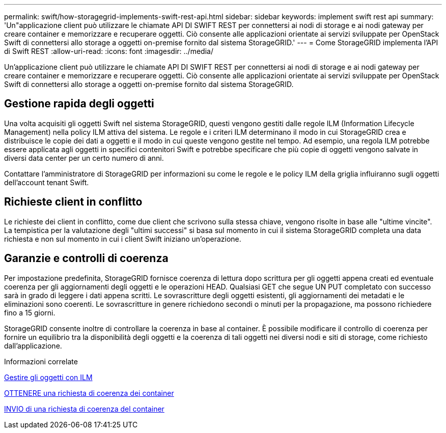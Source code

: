 ---
permalink: swift/how-storagegrid-implements-swift-rest-api.html 
sidebar: sidebar 
keywords: implement swift rest api 
summary: 'Un"applicazione client può utilizzare le chiamate API DI SWIFT REST per connettersi ai nodi di storage e ai nodi gateway per creare container e memorizzare e recuperare oggetti. Ciò consente alle applicazioni orientate ai servizi sviluppate per OpenStack Swift di connettersi allo storage a oggetti on-premise fornito dal sistema StorageGRID.' 
---
= Come StorageGRID implementa l'API di Swift REST
:allow-uri-read: 
:icons: font
:imagesdir: ../media/


[role="lead"]
Un'applicazione client può utilizzare le chiamate API DI SWIFT REST per connettersi ai nodi di storage e ai nodi gateway per creare container e memorizzare e recuperare oggetti. Ciò consente alle applicazioni orientate ai servizi sviluppate per OpenStack Swift di connettersi allo storage a oggetti on-premise fornito dal sistema StorageGRID.



== Gestione rapida degli oggetti

Una volta acquisiti gli oggetti Swift nel sistema StorageGRID, questi vengono gestiti dalle regole ILM (Information Lifecycle Management) nella policy ILM attiva del sistema. Le regole e i criteri ILM determinano il modo in cui StorageGRID crea e distribuisce le copie dei dati a oggetti e il modo in cui queste vengono gestite nel tempo. Ad esempio, una regola ILM potrebbe essere applicata agli oggetti in specifici contenitori Swift e potrebbe specificare che più copie di oggetti vengono salvate in diversi data center per un certo numero di anni.

Contattare l'amministratore di StorageGRID per informazioni su come le regole e le policy ILM della griglia influiranno sugli oggetti dell'account tenant Swift.



== Richieste client in conflitto

Le richieste dei client in conflitto, come due client che scrivono sulla stessa chiave, vengono risolte in base alle "ultime vincite". La tempistica per la valutazione degli "ultimi successi" si basa sul momento in cui il sistema StorageGRID completa una data richiesta e non sul momento in cui i client Swift iniziano un'operazione.



== Garanzie e controlli di coerenza

Per impostazione predefinita, StorageGRID fornisce coerenza di lettura dopo scrittura per gli oggetti appena creati ed eventuale coerenza per gli aggiornamenti degli oggetti e le operazioni HEAD. Qualsiasi GET che segue UN PUT completato con successo sarà in grado di leggere i dati appena scritti. Le sovrascritture degli oggetti esistenti, gli aggiornamenti dei metadati e le eliminazioni sono coerenti. Le sovrascritture in genere richiedono secondi o minuti per la propagazione, ma possono richiedere fino a 15 giorni.

StorageGRID consente inoltre di controllare la coerenza in base al container. È possibile modificare il controllo di coerenza per fornire un equilibrio tra la disponibilità degli oggetti e la coerenza di tali oggetti nei diversi nodi e siti di storage, come richiesto dall'applicazione.

.Informazioni correlate
xref:../ilm/index.adoc[Gestire gli oggetti con ILM]

xref:get-container-consistency-request.adoc[OTTENERE una richiesta di coerenza dei container]

xref:put-container-consistency-request.adoc[INVIO di una richiesta di coerenza del container]
